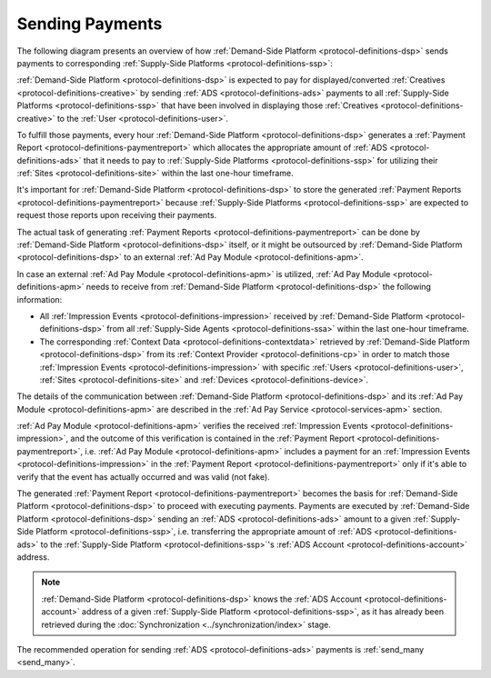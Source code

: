 .. _protocol-payments-sending:

Sending Payments
================

The following diagram presents an overview of how :ref:`Demand-Side Platform <protocol-definitions-dsp>` sends
payments to corresponding :ref:`Supply-Side Platforms <protocol-definitions-ssp>`:

.. uml::
    :align: center

    skinparam monochrome true

    participant "ADS Blockchain"                    as blockchain
    participant "Demand-Side\nPlatform"             as DSP
    participant "Demand-Side\nContext Provider"     as DSCP
    participant "Ad Pay\nModule"                    as APM
    actor       "Advertiser"                        as advertiser

    advertiser -> DSP: Deposit funds
    loop every 1 hour
        DSP -> DSCP: Get\nUser/Site/Device\nContext
        DSCP --> DSP: User/Site/Device\nContext
        DSP -> APM: Post User/Site/Device\nContext
        DSP -> APM: Post Impression Events
        DSP -> APM: Generate Payment Report
        APM --> DSP: Payment Report
        DSP -> DSP: Calculate payments
        DSP -> blockchain: Send multi transaction
    end

:ref:`Demand-Side Platform <protocol-definitions-dsp>` is expected to pay for displayed/converted :ref:`Creatives <protocol-definitions-creative>`
by sending :ref:`ADS <protocol-definitions-ads>` payments to all :ref:`Supply-Side Platforms <protocol-definitions-ssp>` that have been involved
in displaying those :ref:`Creatives <protocol-definitions-creative>` to the :ref:`User <protocol-definitions-user>`.

To fulfill those payments, every hour :ref:`Demand-Side Platform <protocol-definitions-dsp>` generates a :ref:`Payment Report <protocol-definitions-paymentreport>`
which allocates the appropriate amount of :ref:`ADS <protocol-definitions-ads>` that it needs to pay to :ref:`Supply-Side Platforms <protocol-definitions-ssp>`
for utilizing their :ref:`Sites <protocol-definitions-site>` within the last one-hour timeframe.

It's important for :ref:`Demand-Side Platform <protocol-definitions-dsp>` to store the generated :ref:`Payment Reports <protocol-definitions-paymentreport>` 
because :ref:`Supply-Side Platforms <protocol-definitions-ssp>` are expected to request those reports upon receiving their payments.

The actual task of generating :ref:`Payment Reports <protocol-definitions-paymentreport>` can be done by :ref:`Demand-Side Platform <protocol-definitions-dsp>`
itself, or it might be outsourced by :ref:`Demand-Side Platform <protocol-definitions-dsp>` to an external :ref:`Ad Pay Module <protocol-definitions-apm>`.

In case an external :ref:`Ad Pay Module <protocol-definitions-apm>` is utilized, :ref:`Ad Pay Module <protocol-definitions-apm>` needs to receive 
from :ref:`Demand-Side Platform <protocol-definitions-dsp>` the following information:

* All :ref:`Impression Events <protocol-definitions-impression>` received by :ref:`Demand-Side Platform <protocol-definitions-dsp>` 
  from all :ref:`Supply-Side Agents <protocol-definitions-ssa>` within the last one-hour timeframe.
* The corresponding :ref:`Context Data <protocol-definitions-contextdata>` retrieved by :ref:`Demand-Side Platform <protocol-definitions-dsp>` 
  from its :ref:`Context Provider <protocol-definitions-cp>` in order to match those :ref:`Impression Events <protocol-definitions-impression>`
  with specific :ref:`Users <protocol-definitions-user>`, :ref:`Sites <protocol-definitions-site>` and :ref:`Devices <protocol-definitions-device>`.

The details of the communication between :ref:`Demand-Side Platform <protocol-definitions-dsp>` and its :ref:`Ad Pay Module <protocol-definitions-apm>`
are described in the :ref:`Ad Pay Service <protocol-services-apm>` section.

:ref:`Ad Pay Module <protocol-definitions-apm>` verifies the received :ref:`Impression Events <protocol-definitions-impression>`, and the outcome
of this verification is contained in the :ref:`Payment Report <protocol-definitions-paymentreport>`, i.e. :ref:`Ad Pay Module <protocol-definitions-apm>`
includes a payment for an :ref:`Impression Events <protocol-definitions-impression>` in the :ref:`Payment Report <protocol-definitions-paymentreport>` 
only if it's able to verify that the event has actually occurred and was valid (not fake).

The generated :ref:`Payment Report <protocol-definitions-paymentreport>` becomes the basis for 
:ref:`Demand-Side Platform <protocol-definitions-dsp>` to proceed with executing payments. Payments are executed by 
:ref:`Demand-Side Platform <protocol-definitions-dsp>` sending an :ref:`ADS <protocol-definitions-ads>` amount to a given 
:ref:`Supply-Side Platform <protocol-definitions-ssp>`, i.e. transferring the appropriate amount of :ref:`ADS <protocol-definitions-ads>` 
to the :ref:`Supply-Side Platform <protocol-definitions-ssp>`'s :ref:`ADS Account <protocol-definitions-account>` address.

.. note::
  :ref:`Demand-Side Platform <protocol-definitions-dsp>` knows the :ref:`ADS Account <protocol-definitions-account>` 
  address of a given :ref:`Supply-Side Platform <protocol-definitions-ssp>`, as it has already been retrieved 
  during the :doc:`Synchronization <../synchronization/index>` stage.
  
The recommended operation for sending :ref:`ADS <protocol-definitions-ads>` payments is :ref:`send_many <send_many>`.
